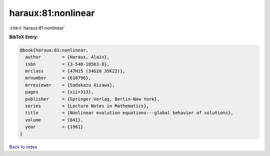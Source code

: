 haraux:81:nonlinear
===================

:cite:t:`haraux:81:nonlinear`

**BibTeX Entry:**

.. code-block:: bibtex

   @book{haraux:81:nonlinear,
     author        = {Haraux, Alain},
     isbn          = {3-540-10563-8},
     mrclass       = {47H15 (34G20 35K22)},
     mrnumber      = {610796},
     mrreviewer    = {Sadakazu Aizawa},
     pages         = {xii+313},
     publisher     = {Springer-Verlag, Berlin-New York},
     series        = {Lecture Notes in Mathematics},
     title         = {Nonlinear evolution equations---global behavior of solutions},
     volume        = {841},
     year          = {1981}
   }

`Back to index <../By-Cite-Keys.html>`_
